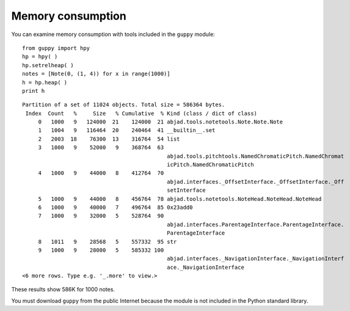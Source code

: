 Memory consumption
==================

You can examine memory consumption with tools included in the ``guppy`` module::

    from guppy import hpy
    hp = hpy( )
    hp.setrelheap( )
    notes = [Note(0, (1, 4)) for x in range(1000)]
    h = hp.heap( )
    print h

::

    Partition of a set of 11024 objects. Total size = 586364 bytes.
     Index  Count   %     Size   % Cumulative  % Kind (class / dict of class)
         0   1000   9   124000  21    124000  21 abjad.tools.notetools.Note.Note.Note
         1   1004   9   116464  20    240464  41 __builtin__.set
         2   2003  18    76300  13    316764  54 list
         3   1000   9    52000   9    368764  63
                                                 abjad.tools.pitchtools.NamedChromaticPitch.NamedChromat
                                                 icPitch.NamedChromaticPitch
         4   1000   9    44000   8    412764  70
                                                 abjad.interfaces._OffsetInterface._OffsetInterface._Off
                                                 setInterface
         5   1000   9    44000   8    456764  78 abjad.tools.notetools.NoteHead.NoteHead.NoteHead
         6   1000   9    40000   7    496764  85 0x23add0
         7   1000   9    32000   5    528764  90
                                                 abjad.interfaces.ParentageInterface.ParentageInterface.
                                                 ParentageInterface
         8   1011   9    28568   5    557332  95 str
         9   1000   9    28000   5    585332 100
                                                 abjad.interfaces._NavigationInterface._NavigationInterf
                                                 ace._NavigationInterface
    <6 more rows. Type e.g. '_.more' to view.>


These results show 586K for 1000 notes.

You must download ``guppy`` from the public Internet because the module
is not included in the Python standard library.
